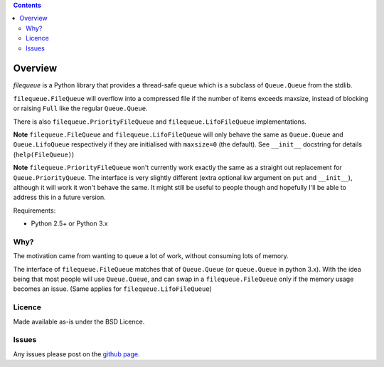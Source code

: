 .. contents::

Overview
========

.. role:: mod(emphasis)

:mod:`filequeue` is a Python library that provides a thread-safe queue which is a subclass of ``Queue.Queue`` from the stdlib.

``filequeue.FileQueue`` will overflow into a compressed file if the number of items exceeds maxsize, instead of blocking or raising ``Full`` like the regular ``Queue.Queue``.

There is also ``filequeue.PriorityFileQueue`` and ``filequeue.LifoFileQueue`` implementations.

**Note** ``filequeue.FileQueue`` and ``filequeue.LifoFileQueue`` will only behave the same as ``Queue.Queue`` and ``Queue.LifoQueue`` respectively if they are initialised with ``maxsize=0`` (the default). See ``__init__`` docstring for details (``help(FileQueue)``)

**Note** ``filequeue.PriorityFileQueue`` won't currently work exactly the same as a straight out replacement for ``Queue.PriorityQueue``. The interface is very slightly different (extra optional kw argument on ``put`` and ``__init__``), although it will work it won't behave the same. It might still be useful to people though and hopefully I'll be able to address this in a future version.

Requirements:

- Python 2.5+ or Python 3.x

Why?
----

The motivation came from wanting to queue a lot of work, without consuming lots of memory.

The interface of ``filequeue.FileQueue`` matches that of ``Queue.Queue`` (or ``queue.Queue`` in python 3.x). With the idea being that most people will use ``Queue.Queue``, and can swap in a ``filequeue.FileQueue`` only if the memory usage becomes an issue. (Same applies for ``filequeue.LifoFileQueue``)

Licence
-------

Made available as-is under the BSD Licence.

Issues
------
Any issues please post on the `github page <https://github.com/GP89/FileQueue/issues>`_.